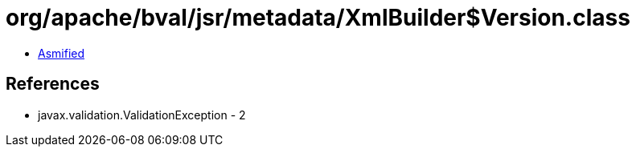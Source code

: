 = org/apache/bval/jsr/metadata/XmlBuilder$Version.class

 - link:XmlBuilder$Version-asmified.java[Asmified]

== References

 - javax.validation.ValidationException - 2
